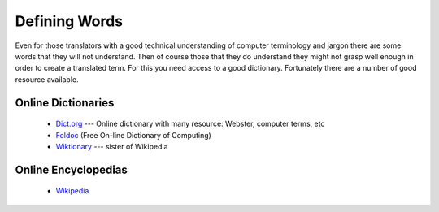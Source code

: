 
.. _../pages/guide/word_definitions#defining_words:

Defining Words
**************

Even for those translators with a good technical understanding of computer
terminology and jargon there are some words that they will not understand.
Then of course those that they do understand they might not grasp well enough
in order to create a translated term.  For this you need access to a good
dictionary.  Fortunately there are a number of good resource available.

.. _../pages/guide/word_definitions#online_dictionaries:

Online Dictionaries
===================

  * `Dict.org <http://www.dict.org/>`_ --- Online dictionary with many resource: Webster, computer terms, etc
  * `Foldoc <http://www.foldoc.org/>`_ (Free On-line Dictionary of Computing)
  * `Wiktionary <http://wiktionary.org/>`_ --- sister of Wikipedia

.. _../pages/guide/word_definitions#online_encyclopedias:

Online Encyclopedias
====================

  * `Wikipedia <http://wikipedia.org/>`_